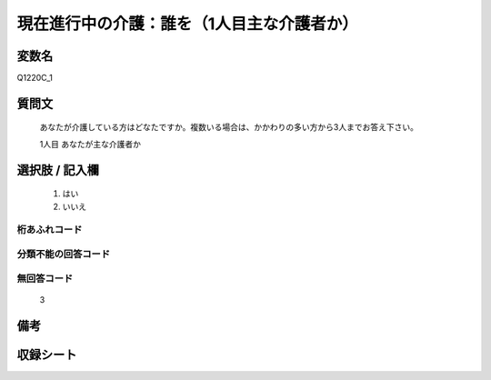 .. title:: Q1220C_1
.. rst-class:: item
====================================================================================================
現在進行中の介護：誰を（1人目主な介護者か）
====================================================================================================

.. rst-class:: varname
変数名
==================

Q1220C_1

.. rst-class:: question
質問文
==================


   あなたが介護している方はどなたですか。複数いる場合は、かかわりの多い方から3人までお答え下さい。


   1人目 あなたが主な介護者か



.. rst-class:: answer
選択肢 / 記入欄
======================

  
     1. はい
  
     2. いいえ
  



.. rst-class:: overflow
桁あふれコード
-------------------------------
  


.. rst-class:: not_available
分類不能の回答コード
-------------------------------------
  


.. rst-class:: not_available
無回答コード
-------------------------------------
  3


.. rst-class:: bikou
備考
==================



.. rst-class:: include_sheet
収録シート
=======================================
.. hlist::
   :columns: 3
   
   
   * p25_4
   
   * p26_4
   
   


.. index:: Q1220C_1